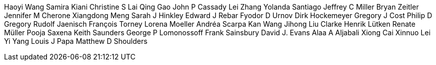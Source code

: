 Haoyi Wang
Samira Kiani
Christine S Lai
Qing Gao
John P Cassady
Lei Zhang
Yolanda Santiago
Jeffrey C Miller
Bryan Zeitler
Jennifer M Cherone
Xiangdong Meng
Sarah J Hinkley
Edward J Rebar
Fyodor D Urnov
Dirk Hockemeyer
Gregory J Cost
Philip D Gregory
Rudolf Jaenisch
François Torney
Lorena Moeller
Andréa Scarpa
Kan Wang
Jihong Liu Clarke
Henrik Lütken
Renate Müller
Pooja Saxena
Keith Saunders
George P Lomonossoff
Frank Sainsbury
David J. Evans
Alaa A Aljabali
Xiong Cai
Xinnuo Lei
Yi Yang
Louis J Papa
Matthew D Shoulders

